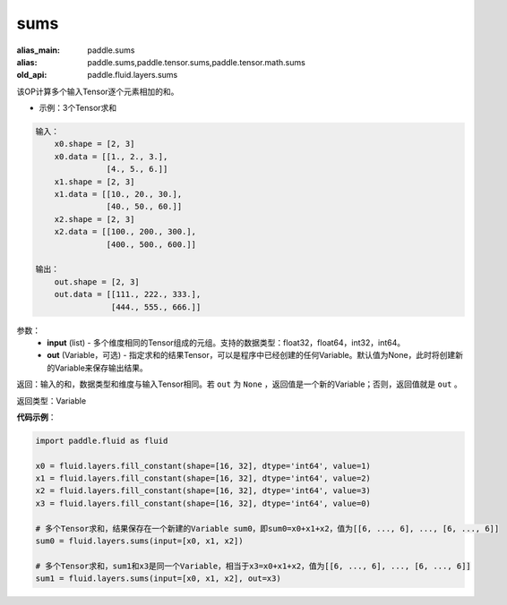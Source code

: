.. _cn_api_fluid_layers_sums:

sums
-------------------------------

.. py:function:: paddle.fluid.layers.sums(input,out=None)

:alias_main: paddle.sums
:alias: paddle.sums,paddle.tensor.sums,paddle.tensor.math.sums
:old_api: paddle.fluid.layers.sums






该OP计算多个输入Tensor逐个元素相加的和。

- 示例：3个Tensor求和

.. code-block:: python

  输入：
      x0.shape = [2, 3]
      x0.data = [[1., 2., 3.],
                 [4., 5., 6.]]
      x1.shape = [2, 3]
      x1.data = [[10., 20., 30.],
                 [40., 50., 60.]]
      x2.shape = [2, 3]
      x2.data = [[100., 200., 300.],
                 [400., 500., 600.]]

  输出：
      out.shape = [2, 3]
      out.data = [[111., 222., 333.],
                  [444., 555., 666.]]


参数：
    - **input** (list) - 多个维度相同的Tensor组成的元组。支持的数据类型：float32，float64，int32，int64。
    - **out** (Variable，可选) - 指定求和的结果Tensor，可以是程序中已经创建的任何Variable。默认值为None，此时将创建新的Variable来保存输出结果。

返回：输入的和，数据类型和维度与输入Tensor相同。若 ``out`` 为 ``None`` ，返回值是一个新的Variable；否则，返回值就是 ``out`` 。

返回类型：Variable

**代码示例**：

.. code-block:: python

    import paddle.fluid as fluid

    x0 = fluid.layers.fill_constant(shape=[16, 32], dtype='int64', value=1)
    x1 = fluid.layers.fill_constant(shape=[16, 32], dtype='int64', value=2)
    x2 = fluid.layers.fill_constant(shape=[16, 32], dtype='int64', value=3)
    x3 = fluid.layers.fill_constant(shape=[16, 32], dtype='int64', value=0)

    # 多个Tensor求和，结果保存在一个新建的Variable sum0，即sum0=x0+x1+x2，值为[[6, ..., 6], ..., [6, ..., 6]]
    sum0 = fluid.layers.sums(input=[x0, x1, x2])

    # 多个Tensor求和，sum1和x3是同一个Variable，相当于x3=x0+x1+x2，值为[[6, ..., 6], ..., [6, ..., 6]]
    sum1 = fluid.layers.sums(input=[x0, x1, x2], out=x3)
